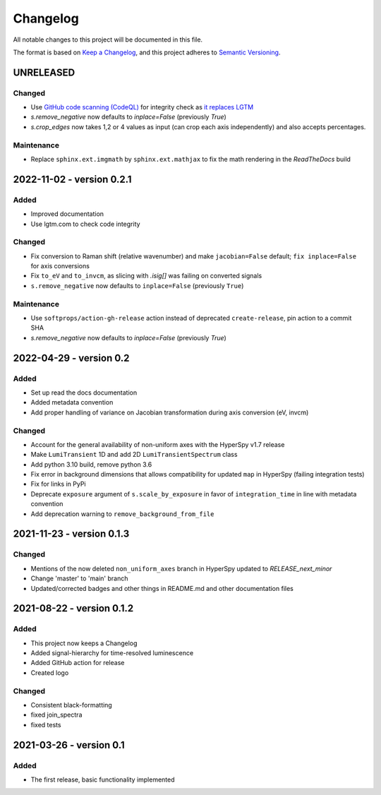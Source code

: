 Changelog
*********

All notable changes to this project will be documented in this file.

The format is based on `Keep a Changelog <https://keepachangelog.com/en/1.0.0/>`_,
and this project adheres to `Semantic Versioning <https://semver.org/spec/v2.0.0.html>`_.

UNRELEASED
==========
Changed
-------
- Use `GitHub code scanning (CodeQL)
  <https://docs.github.com/en/code-security/code-scanning/automatically-scanning-your-code-for-vulnerabilities-and-errors/about-code-scanning-with-codeql>`_
  for integrity check as `it replaces LGTM
  <https://github.blog/2022-08-15-the-next-step-for-lgtm-com-github-code-scanning/>`_
- `s.remove_negative` now defaults to `inplace=False` (previously `True`)
- `s.crop_edges` now takes 1,2 or 4 values as input (can crop each axis independently) and also accepts percentages.

Maintenance
-----------
- Replace ``sphinx.ext.imgmath`` by ``sphinx.ext.mathjax`` to fix the math rendering in the *ReadTheDocs* build

2022-11-02 - version 0.2.1
==========================
Added
-----
- Improved documentation
- Use lgtm.com to check code integrity

Changed
-------
- Fix conversion to Raman shift (relative wavenumber) and make ``jacobian=False`` default; ``fix inplace=False`` for axis conversions
- Fix ``to_eV`` and ``to_invcm``, as slicing with `.isig[]` was failing on converted signals
- ``s.remove_negative`` now defaults to ``inplace=False`` (previously ``True``)

Maintenance
-----------
- Use ``softprops/action-gh-release`` action instead of deprecated ``create-release``, pin action to a commit SHA
- `s.remove_negative` now defaults to `inplace=False` (previously `True`)

2022-04-29 - version 0.2
========================
Added
-----
- Set up read the docs documentation
- Added metadata convention
- Add proper handling of variance on Jacobian transformation during axis conversion (eV, invcm)

Changed
-------
- Account for the general availability of non-uniform axes with the HyperSpy v1.7 release
- Make ``LumiTransient`` 1D and add 2D ``LumiTransientSpectrum`` class
- Add python 3.10 build, remove python 3.6
- Fix error in background dimensions that allows compatibility for updated ``map`` in HyperSpy (failing integration tests)
- Fix for links in PyPi
- Deprecate ``exposure`` argument of ``s.scale_by_exposure`` in favor of ``integration_time`` in line with metadata convention
- Add deprecation warning to ``remove_background_from_file``

2021-11-23 - version 0.1.3
==========================
Changed
-------
- Mentions of the now deleted ``non_uniform_axes`` branch in HyperSpy updated to `RELEASE_next_minor`
- Change 'master' to 'main' branch
- Updated/corrected badges and other things in README.md and other documentation files

2021-08-22 - version 0.1.2
==========================
Added
-----
- This project now keeps a Changelog
- Added signal-hierarchy for time-resolved luminescence
- Added GitHub action for release
- Created logo

Changed
-------
- Consistent black-formatting
- fixed join_spectra
- fixed tests

2021-03-26 - version 0.1
========================
Added
-----
- The first release, basic functionality implemented

